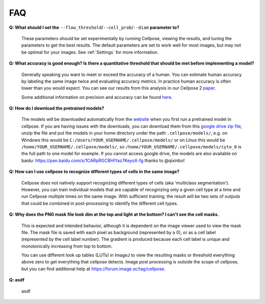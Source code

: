FAQ
~~~~~~~~~~~~~~~~~~~~~~~~

**Q: What should I set the** ``--flow_threshold``/``--cell_prob``/``--diam`` **parameter to?**

    These parameters should be set experimentally by running Cellpose, viewing the results, and tuning the parameters
    to get the best results. The default parameters are set to work well for most images, but may not be optimal
    for your images. See :ref:`Settings` for more information.


**Q: What accuracy is good enough? Is there a quantitative threshold that should be met before implementing a model?**

    Generally speaking you want to meet or exceed the accuracy of a human. You can estimate human accuracy by labeling
    the same image twice and evaluating accuracy metrics. In practice human accuracy is often lower than you would
    expect. You can see our results from this analysis in our Cellpose 2
    `paper <https://www.biorxiv.org/content/10.1101/2022.04.01.486764v1>`_.

    Some additional information on precision and accuracy can be found `here <https://forum.image.sc/t/how-to-interpret-cellposes-average-precision-model-evaluation-value/75231/3>`_.


**Q: How do I download the pretrained models?**

    The models will be downloaded automatically from the `website <https://www.cellpose.org/>`_ when you first run a
    pretrained model in cellpose. If you are having issues with the downloads, you can download them from this
    `google drive zip file <https://drive.google.com/file/d/1zHGFYCqRCTwTPwgEUMNZu0EhQy2zaovg/view?usp=sharing>`_,
    unzip the file and put the models in your home directory under the path ``.cellpose/models/``,
    e.g. on Windows this would be ``C:/Users/YOUR_USERNAME/.cellpose/models/`` or on Linux this would be
    ``/home/YOUR_USERNAME/.cellpose/models/``, so ``/home/YOUR_USERNAME/.cellpose/models/cyto_0`` is the full
    path to one model for example. If you cannot access google drive, the models are also available on
    baidu: https://pan.baidu.com/s/1CARpRGCBHIYaz7KeyoX-fg thanks to @qixinbo!


**Q: How can I use cellpose to recognize different types of cells in the same image?**

    Cellpose does not natively support recognizing different types of cells (aka 'multiclass segmentation').
    However, you can train individual models that are capable of recognizing only a given cell type at a time and run
    Cellpose multiple times on the same image. With sufficient training, the result will be two sets of
    outputs that could be combined in post-processing to identify the different cell types.


**Q: Why does the PNG mask file look dim at the top and light at the bottom? I can't see the cell masks.**

    This is expected and intended behavior, although it is dependent on the image viewer used to view
    the mask file. The mask file is saved with each pixel as background
    (represented by a 0), or as a cell label (represented by the cell label number). The gradient is
    produced because each cell label is unique and monotonically increasing from top to bottom.

    You can use different look up tables (LUTs) in ImageJ to view the resulting masks or threshold everything
    above zero to get everything that cellpose detects. Image post processing is outside the scope
    of cellpose, but you can find additional help at https://forum.image.sc/tag/cellpose.

**Q: asdf**

    asdf